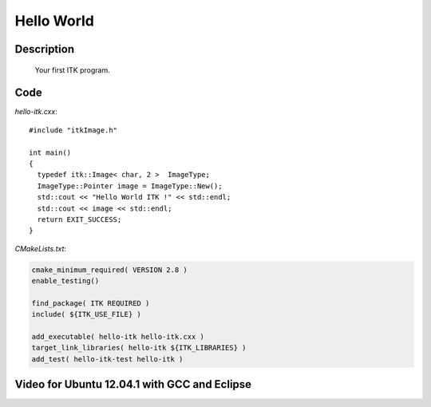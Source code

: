 .. index:: ! hello world

Hello World
===========

Description
-----------
  Your first ITK program.

Code
----

*hello-itk.cxx*::

  #include "itkImage.h"

  int main()
  {
    typedef itk::Image< char, 2 >  ImageType;
    ImageType::Pointer image = ImageType::New();
    std::cout << "Hello World ITK !" << std::endl;
    std::cout << image << std::endl;
    return EXIT_SUCCESS;
  }

*CMakeLists.txt*:

.. code-block:: cmake

  cmake_minimum_required( VERSION 2.8 )
  enable_testing()

  find_package( ITK REQUIRED )
  include( ${ITK_USE_FILE} )

  add_executable( hello-itk hello-itk.cxx )
  target_link_libraries( hello-itk ${ITK_LIBRARIES} )
  add_test( hello-itk-test hello-itk )

Video for Ubuntu 12.04.1 with GCC and Eclipse
---------------------------------------------

.. youtube:: VfB6ue6HLMA
